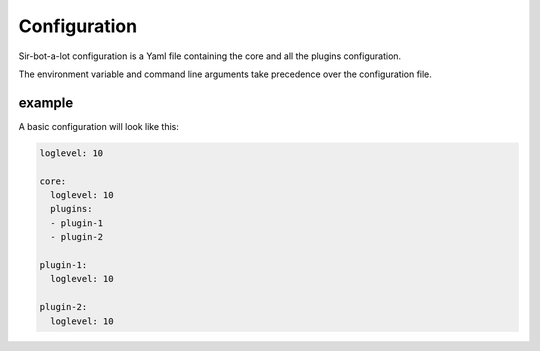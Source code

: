.. _configuration:

=============
Configuration
=============

Sir-bot-a-lot configuration is a Yaml file containing the core and all the plugins
configuration.

The environment variable and command line arguments take precedence over the
configuration file.

example
-------

A basic configuration will look like this:

.. code-block:: yaml

    loglevel: 10

    core:
      loglevel: 10
      plugins:
      - plugin-1
      - plugin-2

    plugin-1:
      loglevel: 10

    plugin-2:
      loglevel: 10
